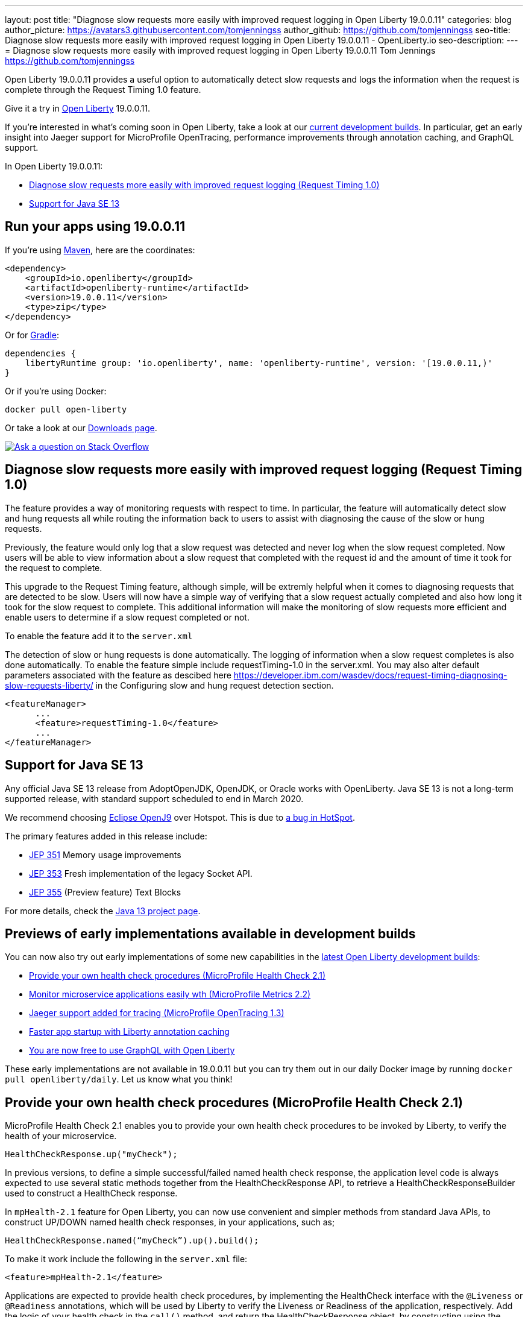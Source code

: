 ---
layout: post
title: "Diagnose slow requests more easily with improved request logging in Open Liberty 19.0.0.11"
categories: blog
author_picture: https://avatars3.githubusercontent.com/tomjenningss
author_github: https://github.com/tomjenningss
seo-title: Diagnose slow requests more easily with improved request logging in Open Liberty 19.0.0.11 - OpenLiberty.io
seo-description: 
---
= Diagnose slow requests more easily with improved request logging in Open Liberty 19.0.0.11
Tom Jennings <https://github.com/tomjenningss>


Open Liberty 19.0.0.11 provides a useful option to automatically detect slow requests and logs the information when the request is complete through the Request Timing 1.0 feature.

Give it a try in link:/about/[Open Liberty] 19.0.0.11.

If you're interested in what's coming soon in Open Liberty, take a look at our <<previews,current development builds>>. In particular, get an early insight into Jaeger support for MicroProfile OpenTracing, performance improvements through annotation caching, and GraphQL support.

In Open Liberty 19.0.0.11:

* <<dsr,Diagnose slow requests more easily with improved request logging (Request Timing 1.0)>>
* <<java13,Support for Java SE 13>>

[#run]
== Run your apps using 19.0.0.11

If you're using link:/guides/maven-intro.html[Maven], here are the coordinates:

[source,xml]
----
<dependency>
    <groupId>io.openliberty</groupId>
    <artifactId>openliberty-runtime</artifactId>
    <version>19.0.0.11</version>
    <type>zip</type>
</dependency>
----

Or for link:/guides/gradle-intro.html[Gradle]:

[source,gradle]
----
dependencies {
    libertyRuntime group: 'io.openliberty', name: 'openliberty-runtime', version: '[19.0.0.11,)'
}
----

Or if you're using Docker:

[source]
----
docker pull open-liberty
----

Or take a look at our link:/downloads/[Downloads page].

[link=https://stackoverflow.com/tags/open-liberty]
image::/img/blog/blog_btn_stack.svg[Ask a question on Stack Overflow, align="center"]

[#dsr]
== Diagnose slow requests more easily with improved request logging (Request Timing 1.0)

The feature provides a way of monitoring requests with respect to time. In particular, the feature will automatically detect slow and hung requests all while routing the information back to users to assist with diagnosing the cause of the slow or hung requests.

Previously, the feature would only log that a slow request was detected and never log when the slow request completed. Now users will be able to view information about a slow request that completed with the request id and the amount of time it took for the request to complete.

This upgrade to the Request Timing feature, although simple, will be extremly helpful when it comes to diagnosing requests that are detected to be slow. Users will now have a simple way of verifying that a slow request actually completed and also how long it took for the slow request to complete. This additional information will make the monitoring of slow requests more efficient and enable users to determine if a slow request completed or not.

To enable the feature add it to the `server.xml`

The detection of slow or hung requests is done automatically. The logging of information when a slow request completes is also done automatically. To enable the feature simple include requestTiming-1.0 in the server.xml. You may also alter default parameters associated with the feature as descibed here https://developer.ibm.com/wasdev/docs/request-timing-diagnosing-slow-requests-liberty/ in the Configuring slow and hung request detection section.

[source, xml]

<featureManager>
      ...
      <feature>requestTiming-1.0</feature>
      ...
</featureManager>

[#java13]
== Support for Java SE 13

Any official Java SE 13 release from AdoptOpenJDK, OpenJDK, or Oracle works with OpenLiberty. Java SE 13 is not a long-term supported release, with standard support scheduled to end in March 2020.

We recommend choosing https://adoptopenjdk.net/index.html?variant=openjdk13&jvmVariant=openj9[Eclipse OpenJ9] over Hotspot. This is due to https://bugs.openjdk.java.net/browse/JDK-8226690[a bug in HotSpot].

The primary features added in this release include:

* https://openjdk.java.net/jeps/351[JEP 351] Memory usage improvements
* https://openjdk.java.net/jeps/353[JEP 353] Fresh implementation of the legacy Socket API.
* https://openjdk.java.net/jeps/355[JEP 355] (Preview feature) Text Blocks 

For more details, check the https://openjdk.java.net/projects/jdk/13/[Java 13 project page].


[#previews]

== Previews of early implementations available in development builds

You can now also try out early implementations of some new capabilities in the link:https://openliberty.io/downloads/#development_builds[latest Open Liberty development builds]:

* <<hc21, Provide your own health check procedures (MicroProfile Health Check 2.1)>>
* <<hm21,Monitor microservice applications easily wth (MicroProfile Metrics 2.2) >>
* <<JMO,Jaeger support added for tracing (MicroProfile OpenTracing 1.3)>>
* <<LAC,Faster app startup with Liberty annotation caching>>
* <<GraphQL,You are now free to use GraphQL with Open Liberty>>

These early implementations are not available in 19.0.0.11 but you can try them out in our daily Docker image by running `docker pull openliberty/daily`. Let us know what you think!
[#hc21]
== Provide your own health check procedures (MicroProfile Health Check 2.1)

MicroProfile Health Check 2.1 enables you to provide your own health check procedures to be invoked by Liberty, to verify the health of your microservice.

[source,java]
----
HealthCheckResponse.up("myCheck");
----

In previous versions, to define a simple successful/failed named health check response, the application level code is always expected to use several static methods together from the HealthCheckResponse API, to retrieve a HealthCheckResponseBuilder used to construct a HealthCheck response.

In `mpHealth-2.1` feature for Open Liberty, you can now use convenient and simpler methods from standard Java APIs, to construct UP/DOWN named health check responses, in your applications, such as;

`HealthCheckResponse.named(“myCheck”).up().build();`

To make it work include the following in the `server.xml` file:

[source, xml]
----
<feature>mpHealth-2.1</feature>
----

Applications are expected to provide health check procedures, by implementing the HealthCheck interface with the `@Liveness` or `@Readiness` annotations, which will be used by Liberty to verify the Liveness or Readiness of the application, respectively. Add the logic of your health check in the `call()` method, and return the HealthCheckResponse object, by constructing using the simple `up()`/`down()` methods from the API. To view the status of each health check, access the either the `+http://<hostname>:<port>/health/live+` or `+http://<hostname>:<port>/health/ready+` endpoints.

[source, java]
----
**Liveness Check**
@Liveness
@ApplicationScoped
public class AppLiveCheck implements HealthCheck {
...
    @Override
     public HealthCheckResponse call() {
       ...
       HealthCheckResponse.up("myCheck");
       ...
     }
}
----

For more information:

* link:https://github.com/eclipse/microprofile-health/releases/tag/2.1[MicroProfile Health Check 2.1 Release Page]
* link:http://download.eclipse.org/microprofile/microprofile-health-2.1/apidocs/[Javadocs]
* link:https://download.eclipse.org/microprofile/microprofile-health-2.1/microprofile-health-spec.html[Specification document]


[#hm21]
== Monitor microservice applications easily wth (MicroProfile Metrics 2.1) 

MicroProfile Metrics 2.1 allows you to instrument metrics in microservice applications for easy monitoring. Previously, the Gauge metric was intended to sample numerical values only, but users could sample non-numeric values (such as String). MicroProfile Metrics 2.1 restricts the scope such that Gauge can only sample numbers now.

Previously, the MetadataBuilder API had `reusable()` and `notReusable()` method to set the reusable field to true or false. The MetadataBuilder API has been changed to include a new setter method for the reusable attribute. This change is implemented so the MetadataBuilder API follows the builder pattern.

To enable the feature in the `server.xml` file:
[source, xml]
----
<feature>mpMetrics-2.1</feature>
----

The following is an example of how to set the reusable field with the MetadataBuilder API:
[source, java]
----
MetadataBuilder mdb = Metadata.builder();
----

[source, java]
----
mdb = mdb.withName("metricName").withType(MetricType.COUNTER)
  .reusable(resolveIsReusable());
----
[#JMO]
== Jaeger support added for tracing (MicroProfile OpenTracing 1.3)

Open Liberty has added support for Jaeger in MicroProfile OpenTracing. A sample tracer is available link:https://github.com/WASdev/sample.opentracing.zipkintracer[here] for using Zipkin as a tracing backend. With the addition of Jaeger support, developers can also use Jaeger as a tracing backend.

You can download the Jaeger client version 0.34.0 library and its dependencies from link:https://mvnrepository.com/artifact/io.jaegertracing/jaeger-client/0.34.0[Maven repository].

In the `server.xml:` 

Add `<feature>mpOpenTracing-1.3</feature>` under `<featureManager>` section.

[source, xml]
----
    <library id="jaegerLib" apiTypeVisibility="+third-party" >
        <file name="<path>/jaegerLib_0.34/gson-2.8.2.jar" />
        <file name="<path>/jaegerLib_0.34/jaeger-client-0.34.0.jar" />
        <file name="<path>/jaegerLib_0.34/jaeger-core-0.34.0.jar" />
        <file name="<path>/jaegerLib_0.34/jaeger-thrift-0.34.0.jar" />
        <file name="<path>/jaegerLib_0.34/jaeger-tracerresolver-0.34.0.jar" />
        <file name="<path>/jaegerLib_0.34/libthrift-0.12.0.jar" />
        <file name="<path>/jaegerLib_0.34/slf4j-api-1.7.25.jar" />
        <file name="<path>/jaegerLib_0.34/slf4j-jdk14-1.7.25.jar" />
        <file name="<path>/jaegerLib_0.34/opentracing-util-0.31.0.jar" />
        <file name="<path>/jaegerLib_0.34/opentracing-noop-0.31.0.jar" />
    </library>
----

Define your appplication:

[source, xml]

  <webApplication location="yourapp.war" contextRoot="/yourapp">
        <!-- enable visibility to third party apis -->
        <classloader commonLibraryRef="jaegerLib"
            apiTypeVisibility="+third-party" />
  </webApplication>

You can find out more about about Jaeger settings set up using environment variables by looking at link:https://github.com/jaegertracing/jaeger-client-java/blob/10c641f8df6316f1eac4d5b1715513275bcd724e/jaeger-core/README.md[jaeger-client-java readme.] 

** For the `JAEGER_PASSWORD` environment variable, the password can be encoded using the `securityUtility command.`
** Depending on Jaeger's sampling settings `JAEGER_SAMPLER_TYPE` and `JAEGER_SAMPLER_PARAM`, Jaeger may not report every spans created by the applications.

[#LAC]
== Faster app startup with Liberty annotation caching
During application startup, application classes are scanned for class signature information and for annotations. Typically, all application classes are scanned, which is time consuming.

For early access, annotation caching is enabled when the product edition is `EARLY_ACCESS`. For other product editions, annotation caching is disabled, but may be forced on by setting Java custom property `anno.beta` to `true`. When the product edition is `EARLY_ACCESS`, the caching function may be forced off by setting ava custom property `anno.beta` to `false`.
The new scan engine may be enabled with cache function turned off by setting Java custom property `anno.cache.disabled` to `true`. The new scan engine may be prevented from writing new data by setting Java custom property `anno.cache.readOnly` to `true`.  Already generated cache data will still be read.  This may be necessary in
certain deployment pipelines. When enabled, application class scan steps automatically write cache scan data, and automatically read cachedscan data.  Cache data is automatically regenerated when changes are detected in application classes.  No additional settings are necessary to use the new function, unless you are a pipeline developer see important note below.

Cache data is visible as a new, nested directory of server workarea named `anno`.  Cache data uses a binary
format and is not human readable. Cache data is relocatable: Movement of a server image to a new location
does not require that the application class scan cache data be regenerated.
The cache of application class data is cleared when performing a clean server start (starting the server with
the `--clean` option).  In normal operations, the clearing of cache data is not necessary, since the cache 
automatically detects class changes and regenerates invalid cache data.  However, the cache function has no
way to tell when cache data is obsolete.  If the same server is used with many different applications, a clean
start should be performed occasionally to remove stale cache data.


In a pipeline deployment environment, for caching to be effective, the server image must be
"warmed" before packaging the deployment image, and application class cache data must be included in the
deployment image. Warming the server means performing a single start of the server.  This causes cache data to be generated and available when packaging the server image.  A failure to generate the cache
data or to include the cache data in the deployment image prevents the server deployment from obtaining the full value of the new caching function.

The following chart shows changes to server startup times comparing server startups which do not use the new caching function with server startups that use the the new caching function:  

image::/img/blog/190011-annotationcaching-graph.png[align="center"]

Startups which use new caching function have cache data already generated.
The case `huge-ejb` is an atypical case: An application that has 500 EJB jars, where each jar has four classes.
Generally, performance improvements are larger for larger applications, and for applications which use CDI or
WebService functionality.

For more information: 

* link:https://github.com/eclipse/microprofile-metrics/releases/tag/2.1.0[Changes to MicroProfile metrics]

[#GraphQL]
== You are now free to use GraphQL with Open Liberty! 
In our latest OpenLiberty development builds, users can now develop and deploy GraphQL applications.  GraphQL is a complement/alternative to REST that allows clients to fetch or modify remote data, but with fewer round-trips.  Liberty now supports the (still under development) MicroProfile GraphQL APIs (https://github.com/eclipse/microprofile-graphql[learn more]) that allow developers to create GraphQL apps using simple annotations - similar to how JAX-RS uses annotations to create a RESTful app.

Developing and deploying a GraphQL app is cinch - take a look at this https://github.com/OpenLiberty/sample-mp-graphql[sample] to get started with these powerful APIs!

== Get Liberty 19.0.0.11 now

Available through <<run,Maven, Gradle, Docker, and as a downloadable archive>>.


